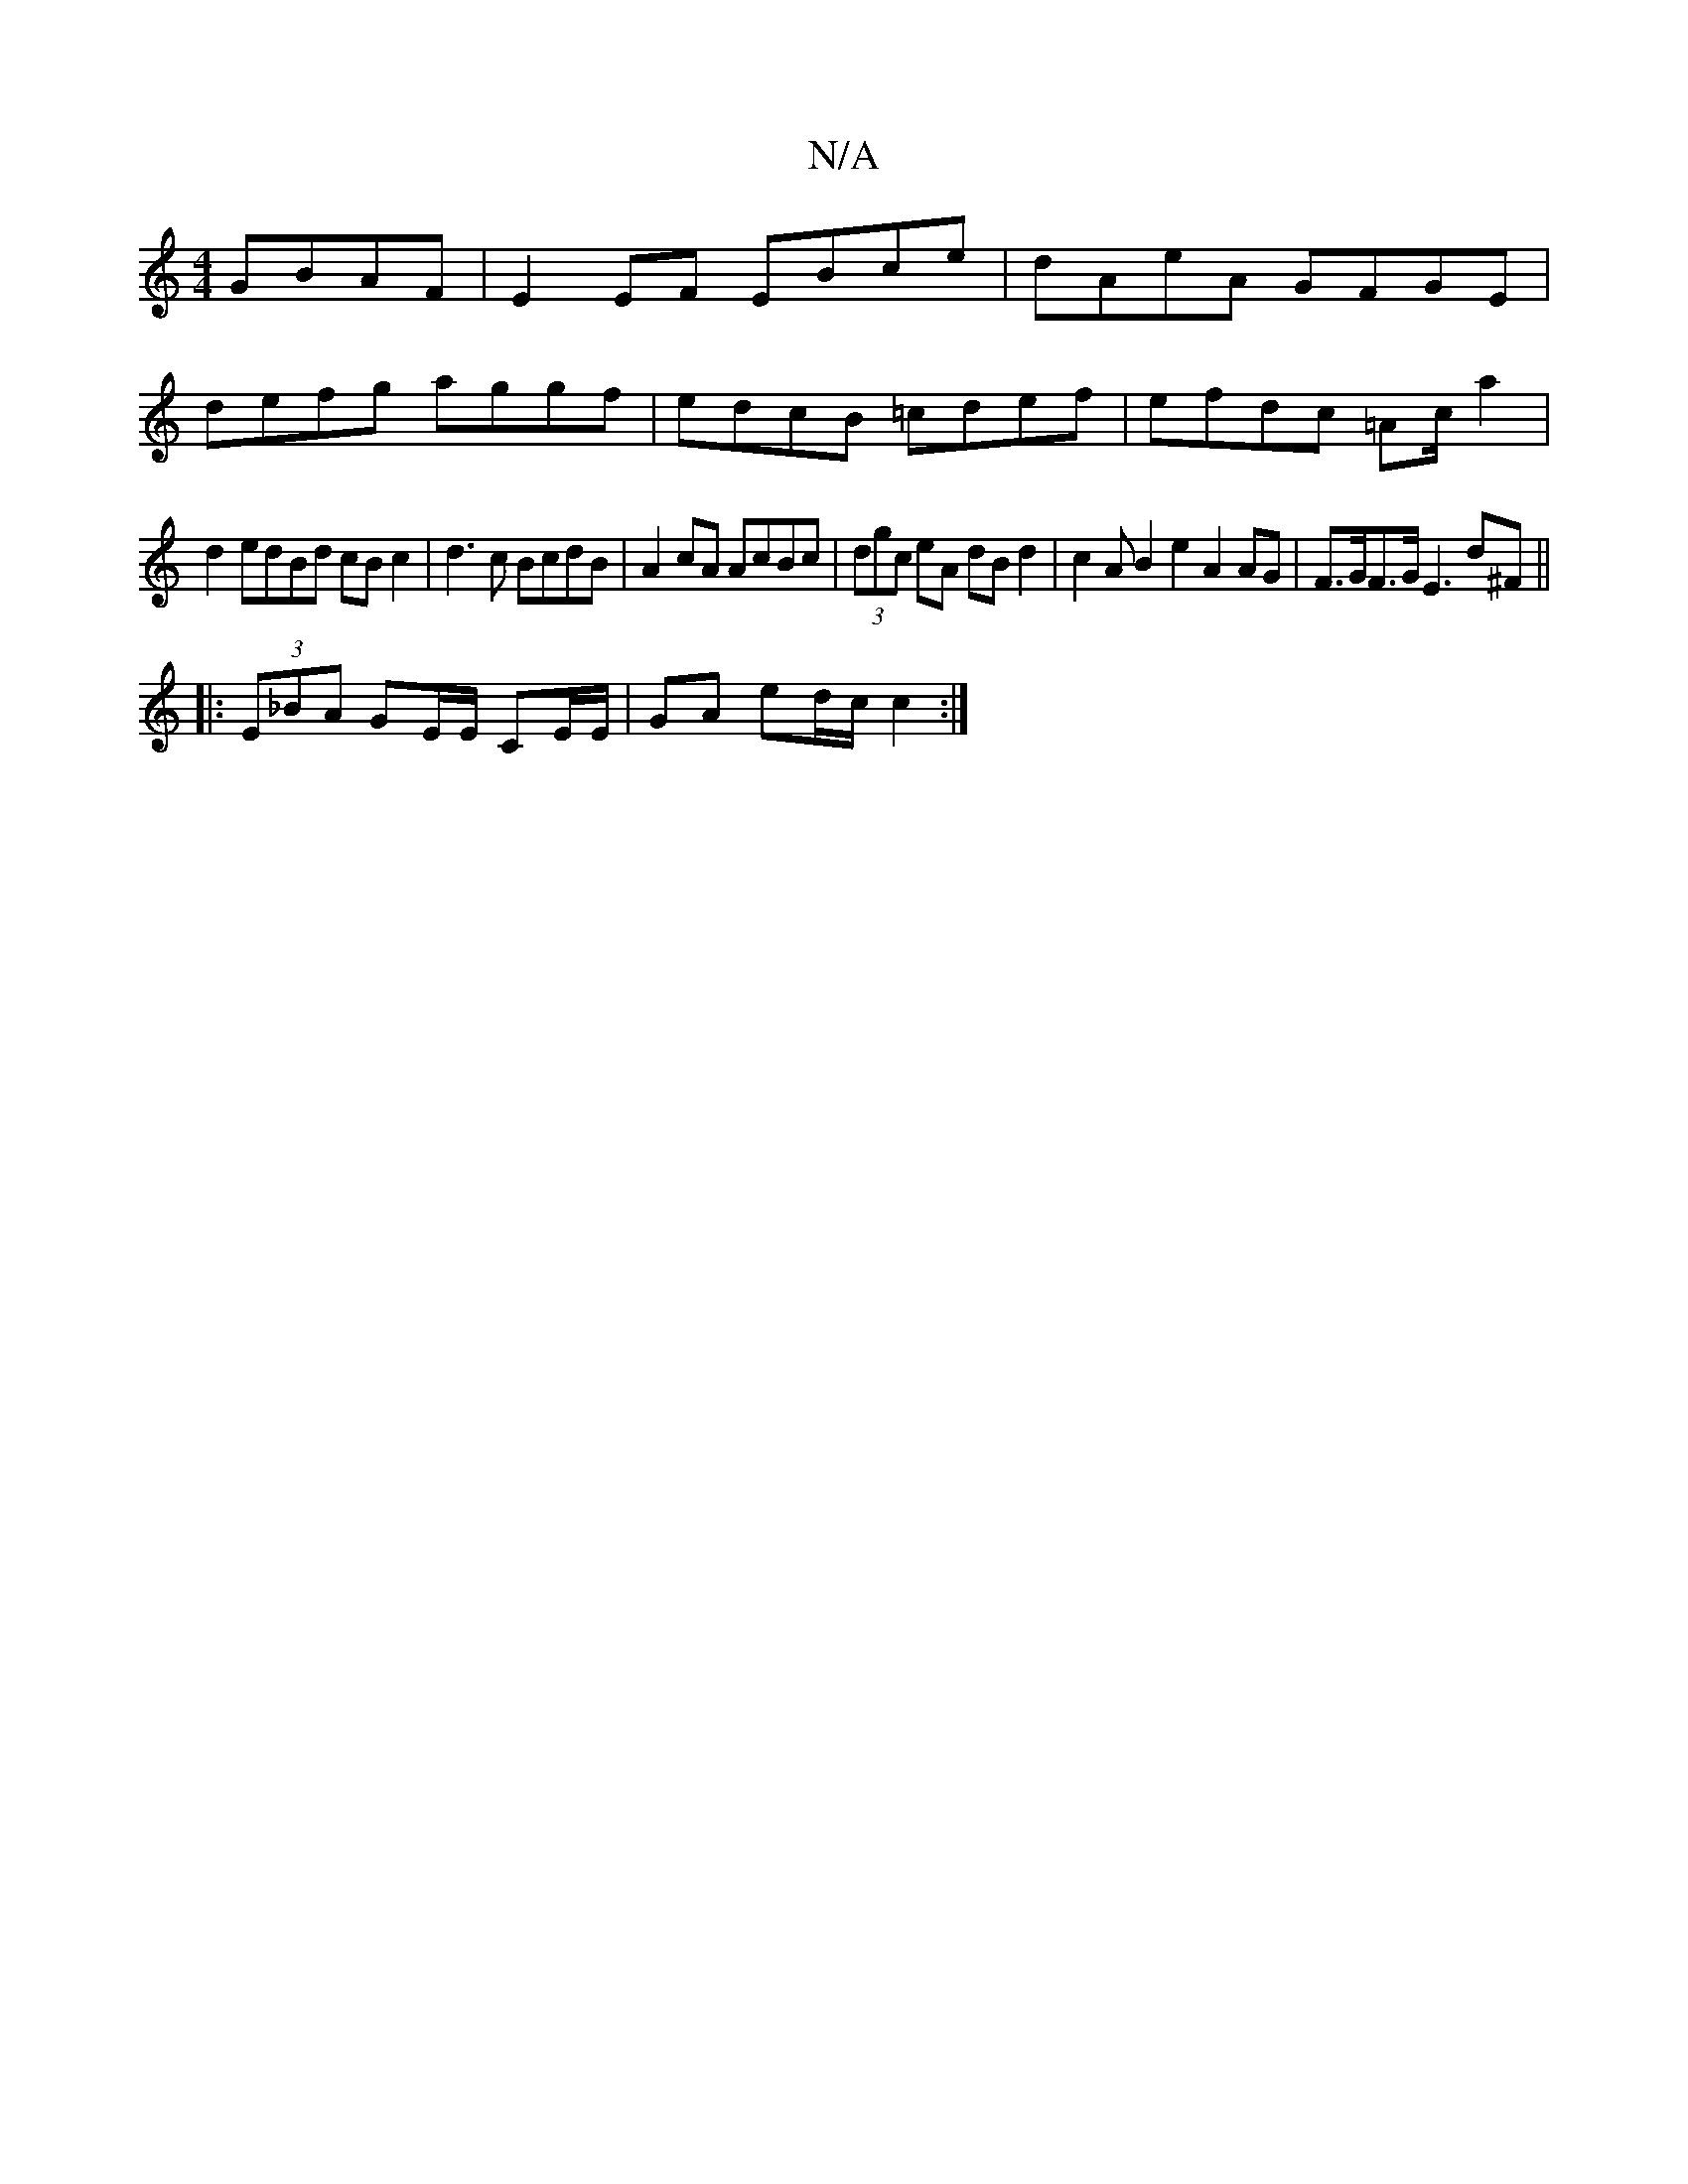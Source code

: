 X:1
T:N/A
M:4/4
R:N/A
K:Cmajor
 GBAF|E2EF EBce| dAeA GFGE|
defg aggf|edcB =cdef|efdc =Ac/a2|
d2edBd cBc2|d3 c BcdB | A2 cA AcBc | (3dgc eA dB d2 | c2 AB2e2 A2AG|F>GF>G E3D'^F ||
|:(3E_BA GE/E/ CE/E/ | GA ed/c/ c2 :|

d2 de fd efdB|